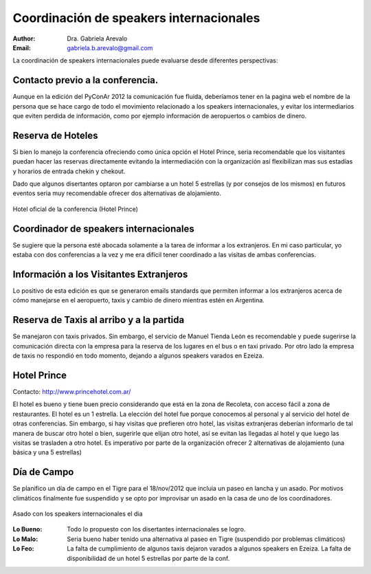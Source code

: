 ========================================
Coordinación de speakers internacionales
========================================

:author: Dra. Gabriela Arevalo
:Email: gabriela.b.arevalo@gmail.com


La coordinación de speakers internacionales puede evaluarse desde diferentes
perspectivas:


Contacto previo a la conferencia.
--------------------------------

Aunque en la edición del PyConAr 2012 la comunicación fue fluida, deberíamos
tener en la pagina web el nombre de la persona que se hace cargo de todo el
movimiento relacionado a los speakers internacionales, y evitar los
intermediarios que eviten perdida de información, como por ejemplo información
de aeropuertos o cambios de dinero.


Reserva de Hoteles
------------------

Si bien lo manejo la conferencia ofreciendo como única opción el Hotel Prince,
seria recomendable que los visitantes puedan hacer las reservas directamente
evitando la intermediación con la organización así flexibilizan mas sus estadías
y horarios de entrada chekin y chekout.

Dado que algunos disertantes optaron por cambiarse a un hotel 5 estrellas
(y por consejos de los mismos) en futuros eventos seria muy recomendable ofrecer
dos alternativas de alojamiento.


.. figure:: spkint/prince.jpg
    :scale: 80 %
    :align: center

    Hotel oficial de la conferencia (Hotel Prince)


Coordinador de speakers internacionales
---------------------------------------

Se sugiere que la persona esté abocada solamente a la  tarea de informar a los
extranjeros. En mi caso particular, yo estaba con dos conferencias a la vez y
me era difícil tener coordinado a las visitas de ambas conferencias.


Información a los Visitantes Extranjeros
----------------------------------------

Lo positivo de esta edición es que se generaron emails standards que permiten
informar a los extranjeros acerca de cómo manejarse en el aeropuerto, taxis y
cambio de dinero mientras estén en Argentina.


Reserva de Taxis al arribo y a la partida
-----------------------------------------

Se manejaron con taxis privados. Sin embargo, el servicio de Manuel Tienda
León es recomendable y puede sugerirse la comunicación directa con la empresa
para la reserva de los lugares en el bus o en taxi privado. Por otro lado la
empresa de taxis no respondió en todo momento, dejando a algunos speakers
varados en Ezeiza.


Hotel Prince
------------

Contacto: http://www.princehotel.com.ar/

El hotel es bueno y tiene buen precio considerando que está en la zona de
Recoleta, con acceso fácil a zona de restaurantes. El hotel es un 1 estrella.
La elección del hotel fue porque conocemos al personal y al servicio del hotel
de otras conferencias.
Sin embargo, si hay visitas que prefieren otro hotel, las visitas extranjeras
deberían informarlo de tal manera de buscar otro hotel o bien, sugerirle que
elijan otro hotel, así se evitan las llegadas al hotel y que luego las visitas
se trasladen a otro hotel. Es imperativo por parte de la organización ofrecer
2 alternativas de alojamiento (una básica y una 5 estrellas)


Día de Campo
------------

Se planifico un día de campo en el Tigre para el 18/nov/2012 que incluia un
paseo en lancha y un asado. Por motivos climáticos finalmente fue suspendido
y se opto por improvisar un asado en la casa de uno de los coordinadores.

.. figure:: spkint/asado.JPG
    :scale: 20 %
    :align: center

    Asado con los speakers internacionales el dia


:Lo Bueno: Todo lo propuesto con los disertantes internacionales se logro.
:Lo Malo: Seria bueno haber tenido una alternativa al paseo en Tigre (suspendido
          por problemas climáticos)
:Lo Feo: La falta de cumplimiento de algunos taxis dejaron varados a algunos
         speakers en Ezeiza. La falta de disponibilidad de un hotel 5 estrellas
         por parte de la conf.
